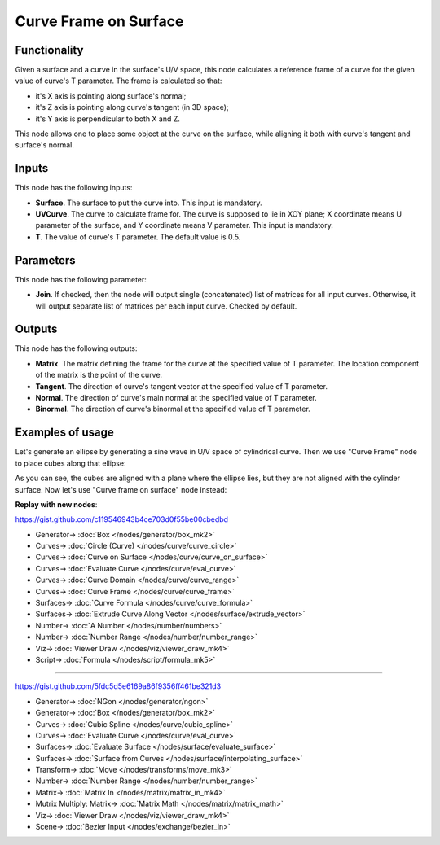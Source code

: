 Curve Frame on Surface
======================

.. image:: https://user-images.githubusercontent.com/14288520/210639554-d0a9be1f-e0ef-4c9f-b165-2f17dad71e20.png
  :target: https://user-images.githubusercontent.com/14288520/210639554-d0a9be1f-e0ef-4c9f-b165-2f17dad71e20.png

Functionality
-------------

Given a surface and a curve in the surface's U/V space, this node calculates a reference frame of a curve for the given value of curve's T parameter. The frame is calculated so that:

* it's X axis is pointing along surface's normal;
* it's Z axis is pointing along curve's tangent (in 3D space);
* it's Y axis is perpendicular to both X and Z.

This node allows one to place some object at the curve on the surface, while
aligning it both with curve's tangent and surface's normal.

.. image:: https://user-images.githubusercontent.com/14288520/210656324-3e8fdb9f-8654-491b-b305-cf512293a717.png
  :target: https://user-images.githubusercontent.com/14288520/210656324-3e8fdb9f-8654-491b-b305-cf512293a717.png

Inputs
------

This node has the following inputs:

* **Surface**. The surface to put the curve into. This input is mandatory.
* **UVCurve**. The curve to calculate frame for. The curve is supposed to lie
  in XOY plane; X coordinate means U parameter of the surface, and Y coordinate
  means V parameter. This input is mandatory.
* **T**. The value of curve's T parameter. The default value is 0.5.

.. image:: https://user-images.githubusercontent.com/14288520/210652754-f1802ae1-4cab-4761-80fc-eab7a03965b2.png
  :target: https://user-images.githubusercontent.com/14288520/210652754-f1802ae1-4cab-4761-80fc-eab7a03965b2.png

Parameters
----------

This node has the following parameter:

* **Join**. If checked, then the node will output single (concatenated) list of
  matrices for all input curves. Otherwise, it will output separate list of
  matrices per each input curve. Checked by default.

.. image:: https://user-images.githubusercontent.com/14288520/210657860-01c05782-4475-4d65-b6d0-3a22d2fe1bf3.png
  :target: https://user-images.githubusercontent.com/14288520/210657860-01c05782-4475-4d65-b6d0-3a22d2fe1bf3.png

Outputs
-------

This node has the following outputs:

* **Matrix**. The matrix defining the frame for the curve at the specified
  value of T parameter. The location component of the matrix is the point of
  the curve.
* **Tangent**. The direction of curve's tangent vector at the specified value of T parameter.
* **Normal**. The direction of curve's main normal at the specified value of T parameter.
* **Binormal**. The direction of curve's binormal at the specified value of T parameter.

.. image:: https://user-images.githubusercontent.com/14288520/210658893-6fb8a1e6-4913-4d04-8a3d-0d49ea85aa60.png
  :target: https://user-images.githubusercontent.com/14288520/210658893-6fb8a1e6-4913-4d04-8a3d-0d49ea85aa60.png

Examples of usage
-----------------

Let's generate an ellipse by generating a sine wave in U/V space of cylindrical
curve. Then we use "Curve Frame" node to place cubes along that ellipse:

.. image:: https://user-images.githubusercontent.com/284644/89296471-d28d0480-d67b-11ea-9ac0-d6104821ea94.png
  :target: https://user-images.githubusercontent.com/284644/89296471-d28d0480-d67b-11ea-9ac0-d6104821ea94.png

As you can see, the cubes are aligned with a plane where the ellipse lies, but
they are not aligned with the cylinder surface. Now let's use "Curve frame on surface" node instead:

.. image:: https://user-images.githubusercontent.com/284644/89296479-d456c800-d67b-11ea-9409-2f83e9db415b.png
  :target: https://user-images.githubusercontent.com/284644/89296479-d456c800-d67b-11ea-9409-2f83e9db415b.png

**Replay with new nodes**:

https://gist.github.com/c119546943b4ce703d0f55be00cbedbd

.. image:: https://user-images.githubusercontent.com/14288520/210871891-c0228c13-2dc8-472d-ab3d-f806be82aed3.png
  :target: https://user-images.githubusercontent.com/14288520/210871891-c0228c13-2dc8-472d-ab3d-f806be82aed3.png

* Generator-> :doc:`Box </nodes/generator/box_mk2>`
* Curves-> :doc:`Circle (Curve) </nodes/curve/curve_circle>`
* Curves-> :doc:`Curve on Surface </nodes/curve/curve_on_surface>`
* Curves-> :doc:`Evaluate Curve </nodes/curve/eval_curve>`
* Curves-> :doc:`Curve Domain </nodes/curve/curve_range>`
* Curves-> :doc:`Curve Frame </nodes/curve/curve_frame>`
* Surfaces-> :doc:`Curve Formula </nodes/curve/curve_formula>`
* Surfaces-> :doc:`Extrude Curve Along Vector </nodes/surface/extrude_vector>`
* Number-> :doc:`A Number </nodes/number/numbers>`
* Number-> :doc:`Number Range </nodes/number/number_range>`
* Viz-> :doc:`Viewer Draw </nodes/viz/viewer_draw_mk4>`
* Script-> :doc:`Formula </nodes/script/formula_mk5>`

.. image:: https://user-images.githubusercontent.com/14288520/210870497-8c9108bb-0bfa-41d2-b1b8-fdfad1fc59c3.gif
  :target: https://user-images.githubusercontent.com/14288520/210870497-8c9108bb-0bfa-41d2-b1b8-fdfad1fc59c3.gif

---------

https://gist.github.com/5fdc5d5e6169a86f9356ff461be321d3

.. image:: https://user-images.githubusercontent.com/14288520/210880364-869888dd-9ede-4131-8bc5-473f5624e5b0.png
  :target: https://user-images.githubusercontent.com/14288520/210880364-869888dd-9ede-4131-8bc5-473f5624e5b0.png

* Generator-> :doc:`NGon </nodes/generator/ngon>`
* Generator-> :doc:`Box </nodes/generator/box_mk2>`
* Curves-> :doc:`Cubic Spline </nodes/curve/cubic_spline>`
* Curves-> :doc:`Evaluate Curve </nodes/curve/eval_curve>`
* Surfaces-> :doc:`Evaluate Surface </nodes/surface/evaluate_surface>`
* Surfaces-> :doc:`Surface from Curves </nodes/surface/interpolating_surface>`
* Transform-> :doc:`Move </nodes/transforms/move_mk3>`
* Number-> :doc:`Number Range </nodes/number/number_range>`
* Matrix-> :doc:`Matrix In </nodes/matrix/matrix_in_mk4>`
* Mutrix Multiply: Matrix-> :doc:`Matrix Math </nodes/matrix/matrix_math>`
* Viz-> :doc:`Viewer Draw </nodes/viz/viewer_draw_mk4>`
* Scene-> :doc:`Bezier Input </nodes/exchange/bezier_in>`